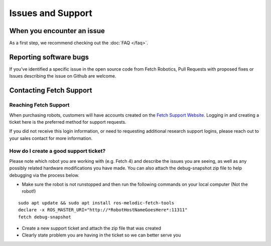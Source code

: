 Issues and Support
==================

When you encounter an issue
---------------------------

As a first step, we recommend checking out the :doc:`FAQ </faq>`.

Reporting software bugs
-----------------------

If you've identified a specific issue in the open source code from Fetch Robotics,
Pull Requests with proposed fixes or Issues describing the issue on Github are welcome.

Contacting Fetch Support
------------------------

Reaching Fetch Support
~~~~~~~~~~~~~~~~~~~~~~
When purchasing robots, customers will have accounts created on the
`Fetch Support Website <http://support.fetchrobotics.com:8080/>`_.
Logging in and creating a ticket here is the preferred method for support requests.

If you did not receive this login information, or need to requesting additional
research support logins, please reach out to your sales contact for more information.

How do I create a good support ticket?
~~~~~~~~~~~~~~~~~~~~~~~~~~~~~~~~~~~~~~
Please note which robot you are working with (e.g. Fetch 4) and describe the issues
you are seeing, as well as any possibly related hardware modifications you have made.
You can also attach the debug-snapshot zip file to help debugging via the process below.

* Make sure the robot is not runstopped and then run the following commands on your local computer (Not the robot!)

::

   sudo apt update && sudo apt install ros-melodic-fetch-tools
   declare -x ROS_MASTER_URI="http://*RobotHostNameGoesHere*:11311"
   fetch debug-snapshot

* Create a new support ticket and attach the zip file that was created

* Clearly state problem you are having in the ticket so we can better serve you
